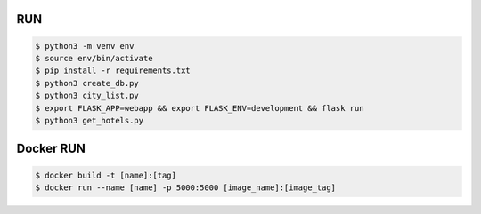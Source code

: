 RUN
===
.. code-block:: text

    $ python3 -m venv env
    $ source env/bin/activate
    $ pip install -r requirements.txt
    $ python3 create_db.py
    $ python3 city_list.py    
    $ export FLASK_APP=webapp && export FLASK_ENV=development && flask run
    $ python3 get_hotels.py

Docker RUN
==========
.. code-block:: text

    $ docker build -t [name]:[tag]
    $ docker run --name [name] -p 5000:5000 [image_name]:[image_tag]

